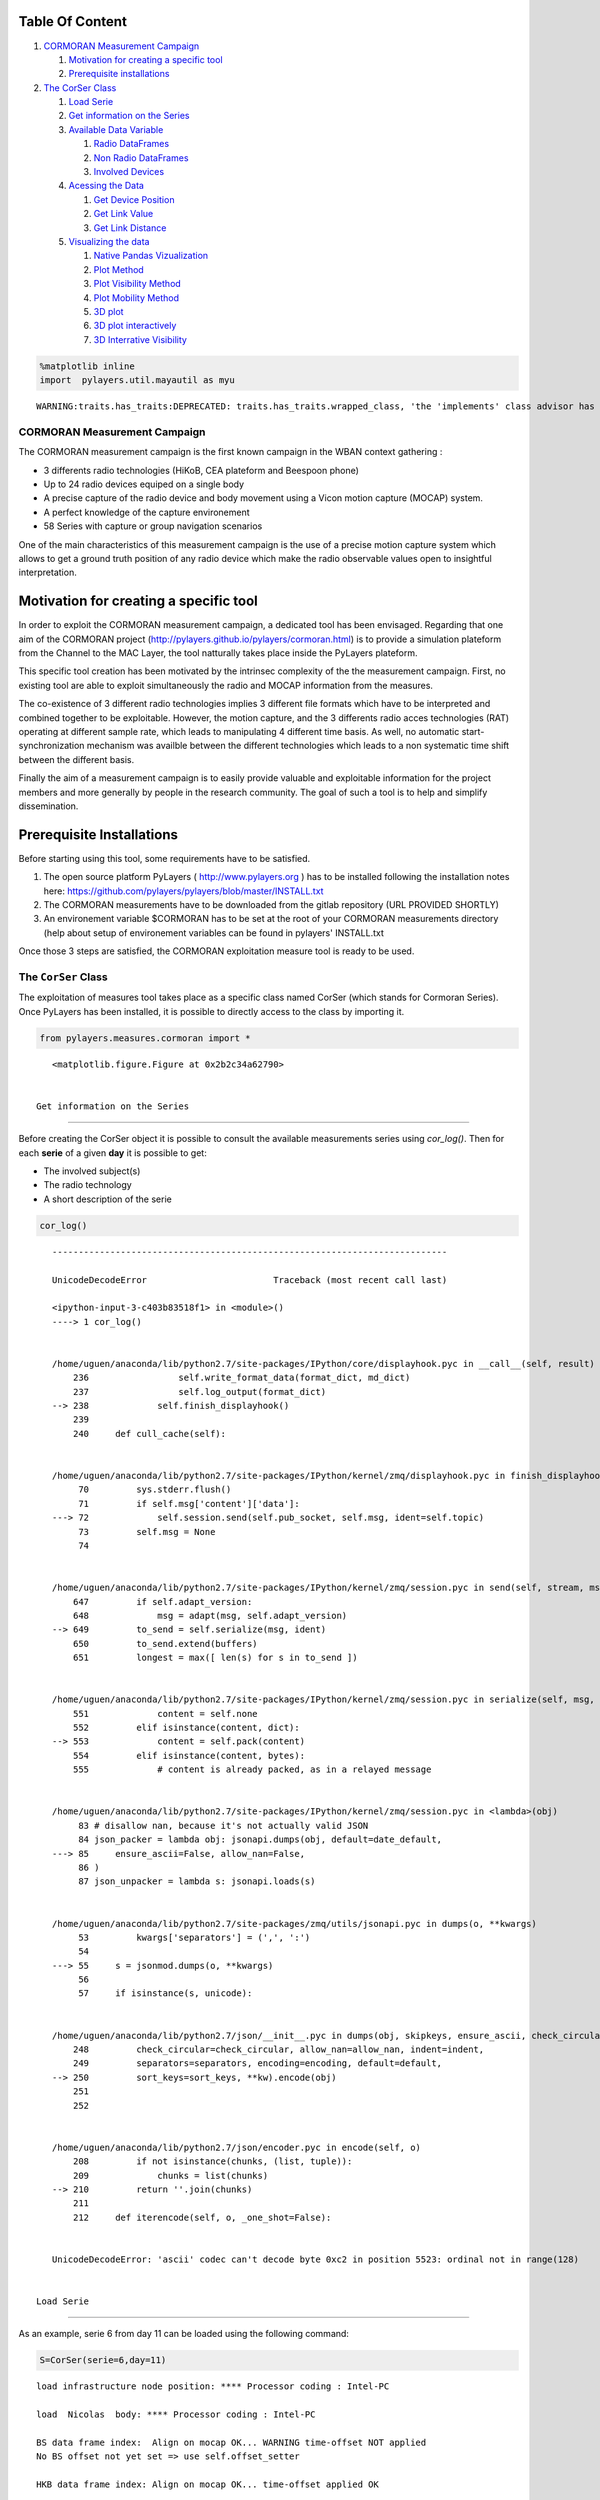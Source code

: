 
Table Of Content
----------------

1. `CORMORAN Measurement Campaign <#CORMORAN>`__

   1. `Motivation for creating a specific tool <#Motivation>`__
   2. `Prerequisite installations <#pre>`__

2. `The CorSer Class <#CorSer>`__

   1. `Load Serie <#Load>`__
   2. `Get information on the Series <#getinfo>`__
   3. `Available Data Variable <#Available%20Data>`__

      1. `Radio DataFrames <#Radio%20df>`__
      2. `Non Radio DataFrames <#Non%20Radio%20df>`__
      3. `Involved Devices <#device>`__

   4. `Acessing the Data <#access%20data>`__

      1. `Get Device Position <#getdevp>`__
      2. `Get Link Value <#getlink>`__
      3. `Get Link Distance <#getlinkd>`__

   5. `Visualizing the data <#vizu>`__

      1. `Native Pandas Vizualization <#pandas>`__
      2. `Plot Method <#plot>`__
      3. `Plot Visibility Method <#plotvisi>`__
      4. `Plot Mobility Method <#plotmob>`__
      5. `3D plot <#3Dplot>`__
      6. `3D plot interactively <#3Dploti>`__
      7. `3D Interrative Visibility <#visii>`__

.. code:: python

    %matplotlib inline
    import  pylayers.util.mayautil as myu

.. parsed-literal::

    WARNING:traits.has_traits:DEPRECATED: traits.has_traits.wrapped_class, 'the 'implements' class advisor has been deprecated. Use the 'provides' class decorator.


CORMORAN Measurement Campaign 
==============================

The CORMORAN measurement campaign is the first known campaign in the
WBAN context gathering :

-  3 differents radio technologies (HiKoB, CEA plateform and Beespoon
   phone)
-  Up to 24 radio devices equiped on a single body
-  A precise capture of the radio device and body movement using a Vicon
   motion capture (MOCAP) system.
-  A perfect knowledge of the capture environement
-  58 Series with capture or group navigation scenarios

One of the main characteristics of this measurement campaign is the use
of a precise motion capture system which allows to get a ground truth
position of any radio device which make the radio observable values open
to insightful interpretation.

Motivation for creating a specific tool 
----------------------------------------

In order to exploit the CORMORAN measurement campaign, a dedicated tool
has been envisaged. Regarding that one aim of the CORMORAN project
(http://pylayers.github.io/pylayers/cormoran.html) is to provide a
simulation plateform from the Channel to the MAC Layer, the tool
natturally takes place inside the PyLayers plateform.

This specific tool creation has been motivated by the intrinsec
complexity of the the measurement campaign. First, no existing tool are
able to exploit simultaneously the radio and MOCAP information from the
measures.

The co-existence of 3 different radio technologies implies 3 different
file formats which have to be interpreted and combined together to be
exploitable. However, the motion capture, and the 3 differents radio
acces technologies (RAT) operating at different sample rate, which leads
to manipulating 4 different time basis. As well, no automatic
start-synchronization mechanism was availble between the different
technologies which leads to a non systematic time shift between the
different basis.

Finally the aim of a measurement campaign is to easily provide valuable
and exploitable information for the project members and more generally
by people in the research community. The goal of such a tool is to help
and simplify dissemination.

Prerequisite Installations 
---------------------------

Before starting using this tool, some requirements have to be satisfied.

1. The open source platform PyLayers ( http://www.pylayers.org ) has to
   be installed following the installation notes here:
   https://github.com/pylayers/pylayers/blob/master/INSTALL.txt

2. The CORMORAN measurements have to be downloaded from the gitlab
   repository (URL PROVIDED SHORTLY)
3. An environement variable $CORMORAN has to be set at the root of your
   CORMORAN measurements directory (help about setup of environement
   variables can be found in pylayers' INSTALL.txt

Once those 3 steps are satisfied, the CORMORAN exploitation measure tool
is ready to be used.

The ``CorSer`` Class 
=====================

The exploitation of measures tool takes place as a specific class named
CorSer (which stands for Cormoran Series). Once PyLayers has been
installed, it is possible to directly access to the class by importing
it.

.. code:: python

    from pylayers.measures.cormoran import *


.. parsed-literal::

    <matplotlib.figure.Figure at 0x2b2c34a62790>


 Get information on the Series
~~~~~~~~~~~~~~~~~~~~~~~~~~~~~~

Before creating the CorSer object it is possible to consult the
available measurements series using *cor\_log()*. Then for each
**serie** of a given **day** it is possible to get:

-  The involved subject(s)
-  The radio technology
-  A short description of the serie

.. code:: python

    cor_log()

::


    ---------------------------------------------------------------------------

    UnicodeDecodeError                        Traceback (most recent call last)

    <ipython-input-3-c403b83518f1> in <module>()
    ----> 1 cor_log()
    

    /home/uguen/anaconda/lib/python2.7/site-packages/IPython/core/displayhook.pyc in __call__(self, result)
        236                 self.write_format_data(format_dict, md_dict)
        237                 self.log_output(format_dict)
    --> 238             self.finish_displayhook()
        239 
        240     def cull_cache(self):


    /home/uguen/anaconda/lib/python2.7/site-packages/IPython/kernel/zmq/displayhook.pyc in finish_displayhook(self)
         70         sys.stderr.flush()
         71         if self.msg['content']['data']:
    ---> 72             self.session.send(self.pub_socket, self.msg, ident=self.topic)
         73         self.msg = None
         74 


    /home/uguen/anaconda/lib/python2.7/site-packages/IPython/kernel/zmq/session.pyc in send(self, stream, msg_or_type, content, parent, ident, buffers, track, header, metadata)
        647         if self.adapt_version:
        648             msg = adapt(msg, self.adapt_version)
    --> 649         to_send = self.serialize(msg, ident)
        650         to_send.extend(buffers)
        651         longest = max([ len(s) for s in to_send ])


    /home/uguen/anaconda/lib/python2.7/site-packages/IPython/kernel/zmq/session.pyc in serialize(self, msg, ident)
        551             content = self.none
        552         elif isinstance(content, dict):
    --> 553             content = self.pack(content)
        554         elif isinstance(content, bytes):
        555             # content is already packed, as in a relayed message


    /home/uguen/anaconda/lib/python2.7/site-packages/IPython/kernel/zmq/session.pyc in <lambda>(obj)
         83 # disallow nan, because it's not actually valid JSON
         84 json_packer = lambda obj: jsonapi.dumps(obj, default=date_default,
    ---> 85     ensure_ascii=False, allow_nan=False,
         86 )
         87 json_unpacker = lambda s: jsonapi.loads(s)


    /home/uguen/anaconda/lib/python2.7/site-packages/zmq/utils/jsonapi.pyc in dumps(o, **kwargs)
         53         kwargs['separators'] = (',', ':')
         54 
    ---> 55     s = jsonmod.dumps(o, **kwargs)
         56 
         57     if isinstance(s, unicode):


    /home/uguen/anaconda/lib/python2.7/json/__init__.pyc in dumps(obj, skipkeys, ensure_ascii, check_circular, allow_nan, cls, indent, separators, encoding, default, sort_keys, **kw)
        248         check_circular=check_circular, allow_nan=allow_nan, indent=indent,
        249         separators=separators, encoding=encoding, default=default,
    --> 250         sort_keys=sort_keys, **kw).encode(obj)
        251 
        252 


    /home/uguen/anaconda/lib/python2.7/json/encoder.pyc in encode(self, o)
        208         if not isinstance(chunks, (list, tuple)):
        209             chunks = list(chunks)
    --> 210         return ''.join(chunks)
        211 
        212     def iterencode(self, o, _one_shot=False):


    UnicodeDecodeError: 'ascii' codec can't decode byte 0xc2 in position 5523: ordinal not in range(128)


 Load Serie
-----------

As an example, serie 6 from day 11 can be loaded using the following
command:

.. code:: python

    S=CorSer(serie=6,day=11)

.. parsed-literal::

    
    load infrastructure node position: **** Processor coding : Intel-PC
    
    load  Nicolas  body: **** Processor coding : Intel-PC
    
    BS data frame index:  Align on mocap OK... WARNING time-offset NOT applied
    No BS offset not yet set => use self.offset_setter 
    
    HKB data frame index: Align on mocap OK... time-offset applied OK
    
    Create distance Dataframe... OK


Once loaded information about the serie (date, type, ...) can be
obtained just by calling the object itself:

.. code:: python

    S



.. parsed-literal::

    Filename: Sc20_S6_R2_HKBS
    Day : 11/06/2014
    Serie : 6
    Scenario : 20
    Run : 2
    Type : HKBS
    Original Video Id : Single
    Subject(s) : Nicolas 
    
    Body available: True
    
    BeSPoon : Sc20_S6_R2_HKBS.csv
    HIKOB : Sc2_0_S6_r2_HKB_Single.mat



 Available data
---------------

 Radio DataFrames
~~~~~~~~~~~~~~~~~

Data frames are *Pandas* objects which can be interpreted as tables.

-  Each line correspond a given timestamp
-  Each column correspond to a given link between 2 radio devices

Depending on available RAT involved in the serie, different data frames
are available:

-  HiKoB (HKB) data : *S.hkb*
-  BeSpoon data : *S.bespo*
-  TCR data : *S.tcr*

In the example serie chosen, only HiKoB and Bespoon are available.

Here is an example of the RSS values obtained by the HKB sensors for the
120 available links and the 5 first available timestamp :

.. code:: python

    S.hkb.head(5)



.. raw:: html

    <div style="max-height:1000px;max-width:1500px;overflow:auto;">
    <table border="1" class="dataframe">
      <thead>
        <tr style="text-align: right;">
          <th></th>
          <th>AP1-AP2</th>
          <th>AP1-AP3</th>
          <th>AP1-AP4</th>
          <th>AP1-HeadRight</th>
          <th>AP1-TorsoTopRight</th>
          <th>AP1-TorsoTopLeft</th>
          <th>AP1-BackCenter</th>
          <th>AP1-ElbowRight</th>
          <th>AP1-ElbowLeft</th>
          <th>AP1-HipRight</th>
          <th>...</th>
          <th>WristRight-WristLeft</th>
          <th>WristRight-KneeLeft</th>
          <th>WristRight-AnkleLeft</th>
          <th>WristRight-AnkleRight</th>
          <th>WristLeft-KneeLeft</th>
          <th>WristLeft-AnkleLeft</th>
          <th>WristLeft-AnkleRight</th>
          <th>KneeLeft-AnkleLeft</th>
          <th>KneeLeft-AnkleRight</th>
          <th>AnkleLeft-AnkleRight</th>
        </tr>
      </thead>
      <tbody>
        <tr>
          <th>0.000000</th>
          <td>NaN</td>
          <td>NaN</td>
          <td>NaN</td>
          <td>NaN</td>
          <td>NaN</td>
          <td>NaN</td>
          <td>NaN</td>
          <td>NaN</td>
          <td>NaN</td>
          <td>NaN</td>
          <td>...</td>
          <td>NaN</td>
          <td>NaN</td>
          <td>NaN</td>
          <td>NaN</td>
          <td>NaN</td>
          <td>NaN</td>
          <td>NaN</td>
          <td>NaN</td>
          <td>NaN</td>
          <td>NaN</td>
        </tr>
        <tr>
          <th>0.010001</th>
          <td>NaN</td>
          <td>NaN</td>
          <td>NaN</td>
          <td>NaN</td>
          <td>NaN</td>
          <td>NaN</td>
          <td>NaN</td>
          <td>NaN</td>
          <td>NaN</td>
          <td>NaN</td>
          <td>...</td>
          <td>NaN</td>
          <td>NaN</td>
          <td>NaN</td>
          <td>NaN</td>
          <td>NaN</td>
          <td>NaN</td>
          <td>NaN</td>
          <td>NaN</td>
          <td>NaN</td>
          <td>NaN</td>
        </tr>
        <tr>
          <th>0.020002</th>
          <td>-60</td>
          <td>-64</td>
          <td>-61</td>
          <td>-71</td>
          <td>-81</td>
          <td>-73</td>
          <td>-78</td>
          <td>-79</td>
          <td>-84</td>
          <td>-73</td>
          <td>...</td>
          <td>-64</td>
          <td>-88</td>
          <td>-64</td>
          <td>-55</td>
          <td>-63</td>
          <td>-61</td>
          <td>-77</td>
          <td>-60</td>
          <td>-84</td>
          <td>-79</td>
        </tr>
        <tr>
          <th>0.030003</th>
          <td>-60</td>
          <td>-64</td>
          <td>-61</td>
          <td>-71</td>
          <td>-81</td>
          <td>-73</td>
          <td>-78</td>
          <td>-79</td>
          <td>-84</td>
          <td>-73</td>
          <td>...</td>
          <td>-64</td>
          <td>-88</td>
          <td>-64</td>
          <td>-55</td>
          <td>-63</td>
          <td>-61</td>
          <td>-77</td>
          <td>-60</td>
          <td>-84</td>
          <td>-79</td>
        </tr>
        <tr>
          <th>0.040004</th>
          <td>-60</td>
          <td>-64</td>
          <td>-61</td>
          <td>-71</td>
          <td>-81</td>
          <td>-73</td>
          <td>-78</td>
          <td>-79</td>
          <td>-84</td>
          <td>-73</td>
          <td>...</td>
          <td>-64</td>
          <td>-88</td>
          <td>-64</td>
          <td>-55</td>
          <td>-63</td>
          <td>-61</td>
          <td>-77</td>
          <td>-60</td>
          <td>-84</td>
          <td>-79</td>
        </tr>
      </tbody>
    </table>
    <p>5 rows × 120 columns</p>
    </div>



 Non Radio DataFrames
~~~~~~~~~~~~~~~~~~~~~

Extra data frames are also available to acces to non radio information.
In particular, it exists :

-  *S.devdf*: the device dataframe, which gives mechanical information:
   position (x,y,z), velocity (v,vx,vy,vz) and acceleration (a,ax,ay,az)
   of the devices at any time stamps
-  *S.distdf*: the distance data frame, which gives ground truth
   distances between the different radio links.

Here is the 5 last data of the device data frame...

.. code:: python

    S.devdf.tail(5)



.. raw:: html

    <div style="max-height:1000px;max-width:1500px;overflow:auto;">
    <table border="1" class="dataframe">
      <thead>
        <tr style="text-align: right;">
          <th></th>
          <th>id</th>
          <th>subject</th>
          <th>x</th>
          <th>y</th>
          <th>z</th>
          <th>v</th>
          <th>vx</th>
          <th>vy</th>
          <th>vz</th>
          <th>a</th>
          <th>ax</th>
          <th>ay</th>
          <th>az</th>
        </tr>
      </thead>
      <tbody>
        <tr>
          <th>104.2</th>
          <td> HKB:14</td>
          <td> Nicolas</td>
          <td> 0.158588</td>
          <td>-1.574102</td>
          <td> 0.526740</td>
          <td> 0.012375</td>
          <td>-0.005046</td>
          <td> 0.010521</td>
          <td> 0.004119</td>
          <td> 2.241849</td>
          <td> 1.972888</td>
          <td> 0.738384</td>
          <td> 0.767065</td>
        </tr>
        <tr>
          <th>104.2</th>
          <td>  HKB:1</td>
          <td>        </td>
          <td> 0.018552</td>
          <td>-2.749937</td>
          <td> 0.979166</td>
          <td> 0.000000</td>
          <td> 0.000000</td>
          <td> 0.000000</td>
          <td> 0.000000</td>
          <td> 0.000000</td>
          <td> 0.000000</td>
          <td> 0.000000</td>
          <td> 0.000000</td>
        </tr>
        <tr>
          <th>104.2</th>
          <td> HKB:16</td>
          <td> Nicolas</td>
          <td>-0.229677</td>
          <td>-1.445404</td>
          <td> 0.175125</td>
          <td> 0.010563</td>
          <td>-0.007414</td>
          <td>-0.006640</td>
          <td>-0.003540</td>
          <td> 0.547761</td>
          <td> 0.122199</td>
          <td>-0.250196</td>
          <td>-0.471711</td>
        </tr>
        <tr>
          <th>104.2</th>
          <td> HKB:10</td>
          <td> Nicolas</td>
          <td> 0.262695</td>
          <td>-1.433168</td>
          <td> 1.143153</td>
          <td> 0.057829</td>
          <td>-0.048329</td>
          <td>-0.030039</td>
          <td>-0.010302</td>
          <td> 0.924303</td>
          <td>-0.697193</td>
          <td> 0.368582</td>
          <td>-0.482085</td>
        </tr>
        <tr>
          <th>104.2</th>
          <td>  HKB:3</td>
          <td>        </td>
          <td> 0.021135</td>
          <td> 3.375590</td>
          <td> 1.003871</td>
          <td> 0.000000</td>
          <td> 0.000000</td>
          <td> 0.000000</td>
          <td> 0.000000</td>
          <td> 0.000000</td>
          <td> 0.000000</td>
          <td> 0.000000</td>
          <td> 0.000000</td>
        </tr>
      </tbody>
    </table>
    </div>



... and the 5 last data of the distance data frame:

.. code:: python

    S.distdf.tail(5)



.. raw:: html

    <div style="max-height:1000px;max-width:1500px;overflow:auto;">
    <table border="1" class="dataframe">
      <thead>
        <tr style="text-align: right;">
          <th></th>
          <th>HKB:1-HKB:2</th>
          <th>HKB:1-HKB:3</th>
          <th>HKB:1-HKB:4</th>
          <th>HKB:1-HKB:5</th>
          <th>HKB:1-HKB:6</th>
          <th>HKB:1-HKB:7</th>
          <th>HKB:1-HKB:8</th>
          <th>HKB:1-HKB:9</th>
          <th>HKB:1-HKB:10</th>
          <th>HKB:1-HKB:11</th>
          <th>...</th>
          <th>HKB:12-HKB:15</th>
          <th>HKB:12-HKB:16</th>
          <th>HKB:13-HKB:14</th>
          <th>HKB:13-HKB:15</th>
          <th>HKB:13-HKB:16</th>
          <th>HKB:14-HKB:15</th>
          <th>HKB:14-HKB:16</th>
          <th>HKB:15-HKB:16</th>
          <th>BS:0-BS:74</th>
          <th>BS:0-BS:157</th>
        </tr>
      </thead>
      <tbody>
        <tr>
          <th>104.159996</th>
          <td> 6.102589</td>
          <td> 6.125578</td>
          <td> 6.135849</td>
          <td> 1.308815</td>
          <td> 1.163639</td>
          <td> 1.131707</td>
          <td> 1.387571</td>
          <td> 1.322510</td>
          <td> 1.350930</td>
          <td> 1.223406</td>
          <td>...</td>
          <td> 1.071233</td>
          <td> 0.990922</td>
          <td> 0.411064</td>
          <td> 0.753501</td>
          <td> 0.910143</td>
          <td> 0.364396</td>
          <td> 0.539795</td>
          <td> 0.445009</td>
          <td> 1.046829</td>
          <td> 0.119864</td>
        </tr>
        <tr>
          <th>104.169997</th>
          <td> 6.102589</td>
          <td> 6.125578</td>
          <td> 6.135849</td>
          <td> 1.309074</td>
          <td> 1.163713</td>
          <td> 1.131587</td>
          <td> 1.387549</td>
          <td> 1.322884</td>
          <td> 1.350486</td>
          <td> 1.223658</td>
          <td>...</td>
          <td> 1.071489</td>
          <td> 0.990873</td>
          <td> 0.410944</td>
          <td> 0.753502</td>
          <td> 0.909901</td>
          <td> 0.364396</td>
          <td> 0.539682</td>
          <td> 0.445027</td>
          <td> 1.046903</td>
          <td> 0.119868</td>
        </tr>
        <tr>
          <th>104.179998</th>
          <td> 6.102589</td>
          <td> 6.125578</td>
          <td> 6.135849</td>
          <td> 1.309470</td>
          <td> 1.163938</td>
          <td> 1.131414</td>
          <td> 1.387530</td>
          <td> 1.323230</td>
          <td> 1.350018</td>
          <td> 1.223874</td>
          <td>...</td>
          <td> 1.071624</td>
          <td> 0.990832</td>
          <td> 0.410933</td>
          <td> 0.753522</td>
          <td> 0.909759</td>
          <td> 0.364316</td>
          <td> 0.539533</td>
          <td> 0.445038</td>
          <td> 1.046936</td>
          <td> 0.119734</td>
        </tr>
        <tr>
          <th>104.189999</th>
          <td> 6.102589</td>
          <td> 6.125578</td>
          <td> 6.135849</td>
          <td> 1.309873</td>
          <td> 1.164064</td>
          <td> 1.131319</td>
          <td> 1.387509</td>
          <td> 1.323601</td>
          <td> 1.349608</td>
          <td> 1.224129</td>
          <td>...</td>
          <td> 1.071955</td>
          <td> 0.990734</td>
          <td> 0.410871</td>
          <td> 0.753529</td>
          <td> 0.909520</td>
          <td> 0.364281</td>
          <td> 0.539368</td>
          <td> 0.445063</td>
          <td> 1.047000</td>
          <td> 0.119982</td>
        </tr>
        <tr>
          <th>104.200000</th>
          <td> 6.102589</td>
          <td> 6.125578</td>
          <td> 6.135849</td>
          <td> 1.310357</td>
          <td> 1.164289</td>
          <td> 1.131228</td>
          <td> 1.387509</td>
          <td> 1.323915</td>
          <td> 1.349214</td>
          <td> 1.224341</td>
          <td>...</td>
          <td> 1.072294</td>
          <td> 0.990736</td>
          <td> 0.410651</td>
          <td> 0.753482</td>
          <td> 0.909291</td>
          <td> 0.364271</td>
          <td> 0.539394</td>
          <td> 0.445110</td>
          <td> 1.046967</td>
          <td> 0.119830</td>
        </tr>
      </tbody>
    </table>
    <p>5 rows × 122 columns</p>
    </div>



 Involved devices (*S.dev*)
~~~~~~~~~~~~~~~~~~~~~~~~~~~

The *S.dev* command allows to obtain the complete list of devices
involved in the serie and:

-  the Name of the device used in the radio dataframe
-  the Real device Id used during the measurement campaign
-  The corresponding device Id used on the Body wear description
-  At wich Subject the device is related.

Infrastrucure access point obviously don't have related Subject.

.. code:: python

    S.dev

.. parsed-literal::

    Name in Dataframe     | Real Id | Body Id  | Subject    
    ========================================================
    AP4                   |       4 | HKB:4    |            
    AP1                   |       1 | HKB:1    |            
    AP2                   |       2 | HKB:2    |            
    AP3                   |       3 | HKB:3    |            
    --------------------------------------------------------          
    AnkleRight            |      16 | HKB:16   | Nicolas    
    KneeLeft              |      14 | HKB:14   | Nicolas    
    AnkleLeft             |      15 | HKB:15   | Nicolas    
    WristRight            |      12 | HKB:12   | Nicolas    
    WristLeft             |      13 | HKB:13   | Nicolas    
    ElbowLeft             |      10 | HKB:10   | Nicolas    
    HipRight              |      11 | HKB:11   | Nicolas    
    HeadRight             |       5 | HKB:5    | Nicolas    
    TorsoTopRight         |       6 | HKB:6    | Nicolas    
    TorsoTopLeft          |       7 | HKB:7    | Nicolas    
    BackCenter            |       8 | HKB:8    | Nicolas    
    ElbowRight            |       9 | HKB:9    | Nicolas    
                          |         |          |            
    WristRight            |     157 | BS:157   | Nicolas    
    AnkleRight            |      74 | BS:74    | Nicolas    
    HandRight             |       0 | BS:0     | Nicolas    
    --------------------------------------------------------          


 Accessing the data
-------------------

In order to help people not familiar with the Pandas query format, some
useful methods are provided in order to extract values from radio and
non radio dataframes.

 ### Get device position (*S.getdevp*)

The value of the device position at a specific time or range or time can
be obtained by specifying:

-  The device (Name in dataframe OR real id OR body id)
-  The radio *techno* (Precising the techno is optional except when an
   ambiguity occurs, therefore error is raised)
-  a given time in second or a [start time,stop time]. If no time is
   given, the position for all time stamps are provided

Hence, It is possible to get the positions of the HKB radio node 11 (Hip
Right), between 5.0 seconds and 5.2 seconds with:

.. code:: python

    Positions = S.getdevp(11,t=[5,5.2])
    Positions



.. raw:: html

    <div style="max-height:1000px;max-width:1500px;overflow:auto;">
    <table border="1" class="dataframe">
      <thead>
        <tr style="text-align: right;">
          <th></th>
          <th>x</th>
          <th>y</th>
          <th>z</th>
        </tr>
      </thead>
      <tbody>
        <tr>
          <th>5.000480</th>
          <td>-0.139566</td>
          <td> 0.224905</td>
          <td> 1.016796</td>
        </tr>
        <tr>
          <th>5.010481</th>
          <td>-0.139553</td>
          <td> 0.224845</td>
          <td> 1.016826</td>
        </tr>
        <tr>
          <th>5.020482</th>
          <td>-0.139545</td>
          <td> 0.224825</td>
          <td> 1.016818</td>
        </tr>
        <tr>
          <th>5.030483</th>
          <td>-0.139564</td>
          <td> 0.224730</td>
          <td> 1.016849</td>
        </tr>
        <tr>
          <th>5.040484</th>
          <td>-0.139609</td>
          <td> 0.224642</td>
          <td> 1.016859</td>
        </tr>
        <tr>
          <th>5.050485</th>
          <td>-0.139580</td>
          <td> 0.224613</td>
          <td> 1.016898</td>
        </tr>
        <tr>
          <th>5.060486</th>
          <td>-0.139554</td>
          <td> 0.224586</td>
          <td> 1.016920</td>
        </tr>
        <tr>
          <th>5.070487</th>
          <td>-0.139604</td>
          <td> 0.224492</td>
          <td> 1.016937</td>
        </tr>
        <tr>
          <th>5.080488</th>
          <td>-0.139545</td>
          <td> 0.224452</td>
          <td> 1.016989</td>
        </tr>
        <tr>
          <th>5.090489</th>
          <td>-0.139521</td>
          <td> 0.224391</td>
          <td> 1.016992</td>
        </tr>
        <tr>
          <th>5.100489</th>
          <td>-0.139386</td>
          <td> 0.224397</td>
          <td> 1.016997</td>
        </tr>
        <tr>
          <th>5.110490</th>
          <td>-0.139296</td>
          <td> 0.224315</td>
          <td> 1.017041</td>
        </tr>
        <tr>
          <th>5.120491</th>
          <td>-0.139164</td>
          <td> 0.224189</td>
          <td> 1.017098</td>
        </tr>
        <tr>
          <th>5.130492</th>
          <td>-0.138988</td>
          <td> 0.224128</td>
          <td> 1.017131</td>
        </tr>
        <tr>
          <th>5.140493</th>
          <td>-0.138810</td>
          <td> 0.224048</td>
          <td> 1.017142</td>
        </tr>
        <tr>
          <th>5.150494</th>
          <td>-0.138605</td>
          <td> 0.223969</td>
          <td> 1.017148</td>
        </tr>
        <tr>
          <th>5.160495</th>
          <td>-0.138406</td>
          <td> 0.223877</td>
          <td> 1.017164</td>
        </tr>
        <tr>
          <th>5.170496</th>
          <td>-0.138043</td>
          <td> 0.223803</td>
          <td> 1.017230</td>
        </tr>
        <tr>
          <th>5.180497</th>
          <td>-0.137791</td>
          <td> 0.223654</td>
          <td> 1.017305</td>
        </tr>
        <tr>
          <th>5.190498</th>
          <td>-0.137388</td>
          <td> 0.223580</td>
          <td> 1.017321</td>
        </tr>
      </tbody>
    </table>
    </div>



**NOTE : You may also obtain a classical numpy array instead of this
Pandas object by using the "*values*\ " method :**

.. code:: python

    Positions.values



.. parsed-literal::

    array([[-0.13956557,  0.22490462,  1.01679608],
           [-0.13955284,  0.22484492,  1.01682581],
           [-0.13954524,  0.22482529,  1.01681787],
           [-0.1395645 ,  0.2247298 ,  1.01684918],
           [-0.13960907,  0.224642  ,  1.01685901],
           [-0.13957962,  0.2246127 ,  1.01689801],
           [-0.13955351,  0.22458575,  1.01691986],
           [-0.13960399,  0.22449205,  1.01693719],
           [-0.13954485,  0.22445244,  1.01698865],
           [-0.13952087,  0.22439058,  1.0169917 ],
           [-0.13938625,  0.22439655,  1.0169975 ],
           [-0.13929645,  0.22431535,  1.01704102],
           [-0.13916449,  0.22418907,  1.0170979 ],
           [-0.1389884 ,  0.22412761,  1.01713135],
           [-0.13880983,  0.22404759,  1.0171424 ],
           [-0.13860497,  0.22396939,  1.01714777],
           [-0.1384055 ,  0.22387668,  1.01716443],
           [-0.13804305,  0.22380293,  1.01722955],
           [-0.13779123,  0.2236543 ,  1.01730511],
           [-0.13738791,  0.22358025,  1.01732141]])



 Get link value (*S.getlink*)
~~~~~~~~~~~~~~~~~~~~~~~~~~~~~

The value of a link *a* and *b* at a specific time or range or time can
be obtained by specifying:

-  The device :math:`a` (Name in dataframe OR real id OR body id)
-  The device :math:`b` (Name in dataframe OR real id OR body id)
-  The radio *technoa* and *technob* (Precising the techno is optional
   except when an ambiguity occurs, therefore error is raised)
-  a given time in second or a [start time,stop time]. If no time is
   given, the position for all time stamps are provided

Hence, It is possible to get the HKB values between radio node 11 (Hip
Right) and node 16 (Ankle Right) , between 5 seconds and 5.2 seconds
with:

.. code:: python

    Values = S.getlink(11,16,t=[5,5.2])
    Values



.. parsed-literal::

    5.000500   -67
    5.010501   -67
    5.020502   -67
    5.030503   -67
    5.040504   -67
    5.050505   -67
    5.060506   -67
    5.070507   -67
    5.080508   -67
    5.090509   -67
    5.100510   -67
    5.110511   -67
    5.120512   -67
    5.130513   -67
    5.140514   -67
    5.150515   -67
    5.160516   -67
    5.170517   -67
    5.180518   -67
    5.190519   -66
    Name: HipRight-AnkleRight, dtype: float64



 Get link distance (*S.getlinkd*)
~~~~~~~~~~~~~~~~~~~~~~~~~~~~~~~~~



The ground truth distance separating a device *a* and device *b* at a
specific time or range or time can be obtained by specifying:

-  The device :math:`a` (Name in dataframe OR real id OR body id)
-  The device :math:`b` (Name in dataframe OR real id OR body id)
-  The radio *technoa* and *technob* (Precising the techno is optional
   except when an ambiguity occurs, therefore error is raised)
-  a given time in second or a [start time,stop time]. If no time is
   given, the position for all time stamps are provided

Hence, It is possible to get the HKB values between radio node 11 (Hip
Right) and node 16 (Ankle Right) , between 5 seconds and 5.2 seconds
with:

.. code:: python

    Distances = S.getlinkd(11,16,t=[5,5.2])
    Distances



.. parsed-literal::

    5.000480    0.845013
    5.010481    0.845034
    5.020482    0.845045
    5.030483    0.845068
    5.040484    0.845090
    5.050485    0.845180
    5.060486    0.845229
    5.070487    0.845235
    5.080488    0.845309
    5.090489    0.845339
    5.100489    0.845353
    5.110490    0.845423
    5.120491    0.845482
    5.130492    0.845559
    5.140493    0.845563
    5.150494    0.845595
    5.160495    0.845602
    5.170496    0.845677
    5.180497    0.845769
    5.190498    0.845785
    Name: HKB:11-HKB:16, dtype: float64



 Visualizing the Data
---------------------

 Native Pandas Vizualization
~~~~~~~~~~~~~~~~~~~~~~~~~~~~



Because radio data in CorSer are stored into Pandas objects, convenient
vizualization method are directly available. Most of them can be found
here : http://pandas.pydata.org/pandas-docs/stable/visualization.html

As an example, it is possbile tthe previous obtained values and distance
with :

.. code:: python

    # Ploting
    ax=Values.plot() #plot values
    l=Distances.plot(secondary_y=True,ax=ax) # plot distances on the right side
    
    ##Labelling
    ax.legend() # add legend box
    ax.set_ylabel('RSS Values (dBm)') #set left ylabel
    ax.right_ax.set_ylabel('Distances (m)') #set right ylabel
    ax.set_xlabel('time (s)') # set xlabel
    ax.set_title('RSS and distance as a function of time')



.. parsed-literal::

    <matplotlib.text.Text at 0x2b2c3bf51090>




.. image:: Corser_files/Corser_75_1.png


In addition, CorSer also provides specific plotting methods which
includes extra features.

 Plot method (S.plot)
~~~~~~~~~~~~~~~~~~~~~

The plot function allows to display the radio values of a link. The main
parameters are always the same:

-  The device :math:`a` (Name in dataframe OR real id OR body id)
-  The device :math:`b` (Name in dataframe OR real id OR body id)
-  The radio *techno* (Precising the techno is optional except when an
   ambiguity occurs, therefore error is raised)
-  A given time in second or a [start time,stop time]. If no time is
   given, the position for all time stamps are provided

More option are availble, please refer to the docstring (*S.plot?*) for
more information

Plot values
^^^^^^^^^^^

Continuying with the same example, it is possible to plot the HKB values
between radio node 11 (Hip Right) and node 16 (Ankle Right) , between 5
seconds and 5.2 seconds with:

.. code:: python

    S.plot(11,16,t=[5,5.2])



.. parsed-literal::

    (<matplotlib.figure.Figure at 0x2b2c37140150>,
     <matplotlib.axes.AxesSubplot at 0x2b2c3c06fe50>)




.. image:: Corser_files/Corser_82_1.png


Plot distance
~~~~~~~~~~~~~

As well, it is possible to plot the distance using the *distance*
parameter

.. code:: python

    S.plot(11,16,t=[5,5.2],distance = True)



.. parsed-literal::

    (<matplotlib.figure.Figure at 0x2b2c3c066150>,
     <matplotlib.axes.AxesSubplot at 0x2b2c3c0d6790>)




.. image:: Corser_files/Corser_85_1.png


It is also possible to get the same result than with the Pandas
procedure with the following code :

.. code:: python

    #plot value
    f,ax = S.plot(11,16,t=[5,5.2],color ='b',title=False)
    
    # create right axis
    ax2=ax.twinx()
    
    # plot distance
    S.plot(11,16,t=[5,5.2],color ='g',title=False,
           distance=True,
           fig=f,ax=ax2)



.. parsed-literal::

    (<matplotlib.figure.Figure at 0x2b2c3c1e65d0>,
     <matplotlib.axes.AxesSubplot at 0x2b2c3c1e66d0>)




.. image:: Corser_files/Corser_87_1.png


 Plot visibility method (S.pltvisi)
~~~~~~~~~~~~~~~~~~~~~~~~~~~~~~~~~~~

In order to go further in the radio value interpretation, it is
convenient to have some extra information about the **optical
visibility/occultation** of devices involved in a link.

This information allows to determine the line of sight (LOS) or non line
of sight (NLOS) cases which are crutial for power level and delay
interpretation.

This information can be superimposed to the radio values. To this end,
the plot visibility (*S.pltvisi*) method is used. The **hatched** area
denoted **NLOS** wheras **clear** area denotes **LOS**.

Parameters are the same than those the *plot* method:

.. code:: python

    f,ax = S.plot(1,16)
    S.pltvisi(1,16,fig=f,ax=ax)



.. parsed-literal::

    (<matplotlib.figure.Figure at 0x2b2c3c1ef590>,
     <matplotlib.axes.AxesSubplot at 0x2b2c3c1fabd0>)




.. image:: Corser_files/Corser_93_1.png


 Plot mobility method (S.pltmob)
~~~~~~~~~~~~~~~~~~~~~~~~~~~~~~~~

As well it is possible to determine and indicate whether the subject is
static or not by using the plot mobility method (*S.pltmob*). The
succession of Static and Mobile sequences are denoted :math:`S_x` and
:math:`M_x` resplectively, where :math:`x` is an index of the sequence.

.. code:: python

    f,ax = S.plot(1,16)
    S.pltmob(fig=f,ax=ax)



.. parsed-literal::

    (<matplotlib.figure.Figure at 0x2b2c3c389110>,
     <matplotlib.axes.AxesSubplot at 0x2b2c3c37f890>)




.. image:: Corser_files/Corser_96_1.png


The 2 upmentionned methods can also be used simultaneously as shown in
the following example :

.. code:: python

    # plot data in green)
    f,ax=S.plthkb(1,13,figsize=(10,5))
    # plot optical occultation (hatched lines)
    S.pltvisi(1,13,fig=f,ax=ax)
    # plot subject mobility (grey areas)
    S.pltmob(showvel=False,ylim=([-100,-40]),fig=f,ax=ax)



.. parsed-literal::

    (<matplotlib.figure.Figure at 0x2b2c3c3f8690>,
     <matplotlib.axes.AxesSubplot at 0x2b2c3c55bc10>)




.. image:: Corser_files/Corser_98_1.png


 3D plot (S.\_show3)
~~~~~~~~~~~~~~~~~~~~

With the help of the Mayavi Library, the CorSer class allows to display
in 3D :

-  The building where measurements have taken place
-  The positions of Vicon Cameras
-  The Multi-cylindric representation of the the subjects involved in
   the selected serie
-  The position/ antenna pattern of the devices on the body(ies) and in
   the infrastructure.

By default, the use of the \*S.\_show3\* method display the complete
scene with body(ies) and associated devices at 4 different timestamp

.. code:: python

    S._show3()
    
    #the following line is only used to display in the notebook a screenshot of the mayavi window
    myu.inotshow('fig1')

.. parsed-literal::

    /home/uguen/anaconda/lib/python2.7/site-packages/traits/has_traits.py:1766: FutureWarning: comparison to `None` will result in an elementwise object comparison in the future.
      setattr( self, name, value )



.. image:: Corser_files/Corser_103_1.png


Specify time (*bodytime* parameter)
^^^^^^^^^^^^^^^^^^^^^^^^^^^^^^^^^^^

In order to display scene at specific timestamps, the parameter
*bodytime* can be used

Example: to show the body position at :math:`t=0s`, :math:`t=30s` and
:math:`t=90s`.

.. code:: python

    S._show3(bodytime=[0.,30.,90.])
    
    #the following line is only used to display in the notebook a screenshot of the mayavi window
    myu.inotshow('fig2')


.. image:: Corser_files/Corser_107_0.png


display trajectory (*trajectory* parameter)
^^^^^^^^^^^^^^^^^^^^^^^^^^^^^^^^^^^^^^^^^^^

.. code:: python

    S._show3(trajectory = True,bodytime=[0.,30.,90.])
    
    #the following line is only used to display in the notebook a screenshot of the mayavi window
    myu.inotshow('fig3')


.. image:: Corser_files/Corser_109_0.png


 3D plot interactive (\*S.\_show3i\*)
~~~~~~~~~~~~~~~~~~~~~~~~~~~~~~~~~~~~~

The method \*S.\_show3i()\* allows to display the 3D scene with an extra
window incluying a slider acting like a jog shuttle, to choose the
timestamp to vizualize.

Note : This function is note available in the notebook

.. code:: python

    S._show3i(t=35) #t=35 is an initialization value
    
    #the following line is only used to display in the notebook a screenshot of the mayavi window
    myu.inotshow('fig4')

.. parsed-literal::

    /home/uguen/anaconda/lib/python2.7/site-packages/traits/has_traits.py:1771: FutureWarning: comparison to `None` will result in an elementwise object comparison in the future.
      setattr( self, name, value )



.. image:: Corser_files/Corser_113_1.png



.. image:: Corser_files/Corser_113_2.png


 Interactive visibility (*S.imshowvisibility\_i*)
~~~~~~~~~~~~~~~~~~~~~~~~~~~~~~~~~~~~~~~~~~~~~~~~~

The visibility matrix can be displayed simultaneously to the 3D view.

For that purpose a visibility/occultation matrix is computed the first
time the vizualization is called. The following code displays the
tisibility matrix and associated 3D scene at the inital time
:math:`t=35s`

.. code:: python

    S.imshowvisibility_i(t=35)
    
    #the following line is only used to display in the notebook a screenshot of the mayavi window
    myu.inotshow('fig5')

.. parsed-literal::

    Visibility is computed only once, Please wait
    
    processing shadowing from  Nicolas



.. image:: Corser_files/Corser_117_1.png



.. image:: Corser_files/Corser_117_2.png


Using Pylayers Ray-tracing with CorSer data
-------------------------------------------

Coming soon, work in progress

.. code:: python

    import pylayers.simul.simultraj as st
.. code:: python

    #ST=st.Simul(S)